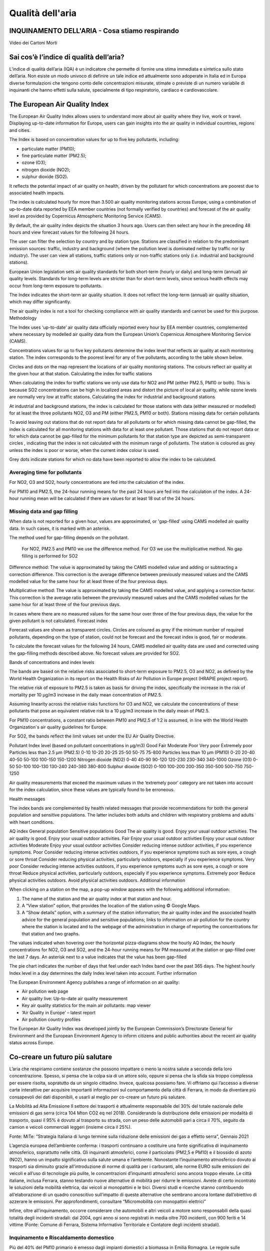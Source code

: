 Qualità dell'aria
=================

INQUINAMENTO DELL'ARIA - Cosa stiamo respirando
-----------------------------------------------

.. raw:: html

     <iframe width="560" height="315"
     src="https://www.youtube.com/embed/AQBm5C8M7zE?si=44wFoclqZFU94pPy"
     title="YouTube video player" frameborder="0"
     allow="accelerometer; autoplay; clipboard-write; encrypted-media;
     gyroscope; picture-in-picture; web-share"
     referrerpolicy="strict-origin-when-cross-origin"
     allowfullscreen></iframe>

Video dei Cartoni Morti


Sai cos’è l’indice di qualità dell’aria?
----------------------------------------

L’indice di qualità dell’aria (IQA) è un indicatore che permette di
fornire una stima immediata e sintetica sullo stato dell’aria. Non
esiste un modo univoco di definire un tale indice ed attualmente sono
adoperate in Italia ed in Europa diverse formulazioni che tengono
conto delle concentrazioni misurate, stimate o previste di un numero
variabile di inquinanti che hanno effetti sulla salute, specialmente
di tipo respiratorio, cardiaco e cardiovascolare.


The European Air Quality Index
------------------------------

The European Air Quality Index allows users to understand more about
air quality where they live, work or travel. Displaying up-to-date
information for Europe, users can gain insights into the air quality
in individual countries, regions and cities.

The Index is based on concentration values for up to five key pollutants, including:

*    particulate matter (PM10);
*    fine particulate matter (PM2.5);
*    ozone (O3);
*    nitrogen dioxide (NO2);
*    sulphur dioxide (SO2).

It reflects the potential impact of air quality on health, driven by
the pollutant for which concentrations are poorest due to associated
health impacts.

The index is calculated hourly for more than 3.500 air quality
monitoring stations across Europe, using a combination of up-to-date
data reported by EEA member countries (not formally verified by
countries) and forecast of the air quality level as provided by
Copernicus Atmospheric Monitoring Service (CAMS).

By default, the air quality index depicts the situation 3 hours
ago. Users can then select any hour in the preceding 48 hours and view
forecast values for the following 24 hours.

.. image:: map_air_quality_index.png

The user can filter the selection by country and by station
type. Stations are classified in relation to the predominant emission
sources: traffic, industry and background (where the pollution level
is dominated neither by traffic nor by industry). The user can view
all stations, traffic stations only or non-traffic stations only
(i.e. industrial and background stations).

European Union legislation sets air quality standards for both
short-term (hourly or daily) and long-term (annual) air quality
levels. Standards for long-term levels are stricter than for
short-term levels, since serious health effects may occur from
long-term exposure to pollutants.

The Index indicates the short-term air quality situation. It does not
reflect the long-term (annual) air quality situation, which may differ
significantly.

The air quality index is not a tool for checking compliance with air
quality standards and cannot be used for this purpose.  Methodology

The Index uses ‘up-to-date’ air quality data officially reported every
hour by EEA member countries, complemented where necessary by modelled
air quality data from the European Union’s Copernicus Atmosphere
Monitoring Service (CAMS).

Concentrations values for up to five key pollutants determine the
index level that reflects air quality at each monitoring station. The
index corresponds to the poorest level for any of five pollutants,
according to the table shown below.

Circles and dots on the map represent the locations of air quality
monitoring stations. The colours reflect air quality at the given hour
at that station.  Calculating the index for traffic stations

When calculating the index for traffic stations we only use data for
NO2 and PM (either PM2.5, PM10 or both). This is because SO2
concentrations can be high in localized areas and distort the picture
of local air quality, while ozone levels are normally very low at
traffic stations.  Calculating the index for industrial and background
stations

At industrial and background stations, the index is calculated for
those stations with data (either measured or modelled) for at least
the three pollutants NO2, O3 and PM (either PM2.5, PM10 or both).
Stations missing data for certain pollutants

To avoid leaving out stations that do not report data for all
pollutants or for which missing data cannot be gap-filled, the index
is calculated for all monitoring stations with data for at least one
pollutant. Those stations that do not report data or for which data
cannot be gap-filled for the minimum pollutants for that station type
are depicted as semi-transparent circles , indicating that the index
is not calculated with the minimum range of pollutants. The station is
coloured as grey unless the index is poor or worse, when the current
index colour is used.

Grey dots indicate stations for which no data have been reported to
allow the index to be calculated.

Averaging time for pollutants
^^^^^^^^^^^^^^^^^^^^^^^^^^^^^

For NO2, O3 and SO2, hourly concentrations are fed into the
calculation of the index.

For PM10 and PM2.5, the 24-hour running means for the past 24 hours
are fed into the calculation of the index. A 24-hour running mean will
be calculated if there are values for at least 18 out of the 24 hours.

Missing data and gap filling
^^^^^^^^^^^^^^^^^^^^^^^^^^^^

When data is not reported for a given hour, values are approximated,
or 'gap-filled' using CAMS modelled air quality data. In such cases,
it is marked with an asterisk.

The method used for gap-filling depends on the pollutant.

    For NO2, PM2.5 and PM10 we use the difference method.
    For O3 we use the multiplicative method.
    No gap filling is performed for SO2

Difference method: The value is approximated by taking the CAMS
modelled value and adding or subtracting a correction difference. This
correction is the average difference between previously measured
values and the CAMS modelled value for the same hour for at least
three of the four previous days.

Multiplicative method: The value is approximated by taking the CAMS
modelled value, and applying a correction factor. This correction is
the average ratio between the previously measured values and the CAMS
modelled values for the same hour for at least three of the four
previous days.

In cases where there are no measured values for the same hour over
three of the four previous days, the value for the given pollutant is
not calculated.  Forecast index

Forecast values are shown as transparent circles. Circles are coloured
as grey if the minimum number of required pollutants, depending on the
type of station, could not be forecast and the forecast index is good,
fair or moderate.

To calculate the forecast values for the following 24 hours, CAMS
modelled air quality data are used and corrected using the gap-filling
methods described above. No forecast values are provided for SO2.

Bands of concentrations and index levels

The bands are based on the relative risks associated to short-term
exposure to PM2.5, O3 and NO2, as defined by the World Health
Organization in its report on the Health Risks of Air Pollution in
Europe project (HRAPIE project report).

The relative risk of exposure to PM2.5 is taken as basis for driving
the index, specifically the increase in the risk of mortality per 10
µg/m3 increase in the daily mean concentration of PM2.5.

Assuming linearity across the relative risks functions for O3 and NO2,
we calculate the concentrations of these pollutants that pose an
equivalent relative risk to a 10 µg/m3 increase in the daily mean of
PM2.5.

For PM10 concentrations, a constant ratio between PM10 and PM2.5 of
1:2 is assumed, in line with the World Health Organization´s air
quality guidelines for Europe.

For SO2, the bands reflect the limit values set under the EU Air Quality Directive.

Pollutant 	Index level
(based on pollutant concentrations in µg/m3)
Good 	Fair 	Moderate 	Poor 	Very poor 	Extremely poor
Particles less than 2.5 µm (PM2.5) 	0-10 	10-20 	20-25 	25-50 	50-75 	75-800
Particles less than 10 µm (PM10) 	0-20 	20-40 	40-50 	50-100 	100-150 	150-1200
Nitrogen dioxide (NO2) 	0-40 	40-90 	90-120 	120-230 	230-340 	340-1000
Ozone (O3) 	0-50 	50-100 	100-130 	130-240 	240-380 	380-800
Sulphur dioxide (SO2) 	0-100 	100-200 	200-350 	350-500 	500-750 	750-1250

Air quality measurements that exceed the maximum values in the
‘extremely poor’ category are not taken into account for the index
calculation, since these values are typically found to be erroneous.

Health messages

The index bands are complemented by health related messages that
provide recommendations for both the general population and sensitive
populations. The latter includes both adults and children with
respiratory problems and adults with heart conditions.

AQ index 	General population 	Sensitive populations
Good 	The air quality is good. Enjoy your usual outdoor activities. 	The air quality is good. Enjoy your usual outdoor activities.
Fair 	Enjoy your usual outdoor activities 	Enjoy your usual outdoor activities
Moderate 	Enjoy your usual outdoor activities 	Consider reducing intense outdoor activities, if you experience symptoms.
Poor 	Consider reducing intense activities outdoors, if you experience symptoms such as sore eyes, a cough or sore throat 	Consider reducing physical activities, particularly outdoors, especially if you experience symptoms.
Very poor 	Consider reducing intense activities outdoors, if you experience symptoms such as sore eyes, a cough or sore throat 	Reduce physical activities, particularly outdoors, especially if you experience symptoms.
Extremely poor 	Reduce physical activities outdoors. 	Avoid physical activities outdoors.
Additional information

When clicking on a station on the map, a pop-up window appears with
the following additional information:

1. The name of the station and the air quality index at that station and hour.

2. A “View station” option, that provides the location of the station using © Google Maps.

3. A “Show details” option, with a summary of the station information;
   the air quality index and the associated health advice for the
   general population and sensitive populations; links to information
   on air pollution for the country where the station is located and
   to the webpage of the administration in charge of reporting the
   concentrations for that station and two graphs.

The values indicated when hovering over the horizontal pizza-diagrams
show the hourly AQ Index, the hourly concentrations for NO2, O3 and
SO2, and the 24-hour running means for PM measured at the station or
gap-filled over the last 7 days. An asterisk next to a value indicates
that the value has been gap-filled

The pie chart indicates the number of days that feel under each Index
band over the past 365 days. The highest hourly Index level in a day
determines the daily Index level taken into account.  Further
information

The European Environment Agency publishes a range of information on
air quality:

*    Air pollution web page
*    Air quality live: Up-to-date air quality measurement
*    Key air quality statistics for the main air pollutants: map viewer
*    ‘Air Quality in Europe’ – latest report
*    Air pollution country profiles

The European Air Quality Index was developed jointly by the European
Commission’s Directorate General for Environment and the European
Environment Agency to inform citizens and public authorities about the
recent air quality status across Europe.

Co-creare un futuro più salutare
--------------------------------

.. image:: Pannelli_FerrAria_Air-Break_AirQualityPanels-jan-2022-def_Page_1-3.jpg
.. image:: Pannelli_FerrAria_Air-Break_AirQualityPanels-jan-2022-def_Page_2-3.jpg
.. image:: Pannelli_FerrAria_Air-Break_AirQualityPanels-jan-2022-def_Page_3-1.jpg
.. image:: FerrAria-Aria-e-Salute-1.jpg
.. image:: infografica_impianti_emissioni.jpg
.. image:: 002.png

L’aria che respiriamo contiene sostanze che possono impattare o meno
la nostra salute a seconda della loro concentrazione. Spesso, si pensa
che la colpa sia di un attore solo, oppure si pensa che la sfida sia
troppo complessa per essere risolta, sopratutto da un singolo
cittadino. Invece, qualcosa possiamo fare. Vi offriamo qui l’accesso a
diverse carte interattive per acquisire importanti informazioni sul
comportamento della città di Ferrara, in modo da diventare più
consapevoli dei dati disponibili, e usarli al meglio per co-creare un
futuro più salutare.


La Mobilità ad Alta Emissione Il settore dei trasporti è attualmente
responsabile del 30% del totale nazionale delle emissioni di gas serra
(circa 104 Mton CO2 eq nel 2018). Considerando la distribuzione delle
emissioni per modalità di trasporto, quasi il 95% è dovuto al
trasporto su strada, con un peso delle automobili pari a circa il 70%,
seguito da camion e veicoli commerciali leggeri (insieme circa il
25%).

Fonte: MiTe: “Strategia Italiana di lungo termine sulla riduzione
delle emissioni dei gas a effetto serra”, Gennaio 2021


L’agenzia europea dell’ambiente conferma: i trasporti continuano a
costituire una fonte significativa di inquinamento atmosferico,
soprattutto nelle città. Gli inquinanti atmosferici, come il
particolato (PM2,5 e PM10) e il biossido di azoto (NO2), hanno un
impatto significativo sulla salute umana e l’ambiente. Nonostante
l’inquinamento atmosferico dovuto ai trasporti sia diminuito grazie
all’introduzione di norme di qualità per i carburanti, alle norme EURO
sulle emissioni dei veicoli e all’uso di tecnologie più pulite, le
concentrazioni d’inquinanti atmosferici sono ancora troppo elevate. Le
città italiane, inclusa Ferrara, stanno testando nuove alternative di
mobilità per ridurre le emissioni. Avrete di certo incontrato le
soluzioni della mobilità elettrica, dai veicoli ai monopattini e le
bici. Diversi studi e ricerche stanno contribuendo all’elaborazione di
un quadro conoscitivo sull’impatto di queste alternative che sembrano
ancora lontane dall’obiettivo di azzerare le emissioni. Per
approfondimenti, consultare “Micromobilità con monopattini elettrici”

Infine, oltre all’inquinamento, occorre considerare che automobili e
altri veicoli a motore sono responsabili della quasi totalità degli
incidenti stradali: dal 2004, ogni anno si sono registrati in media
oltre 700 incidenti, con 900 feriti e 14 vittime (Fonte: Comune di
Ferrara, Sistema Informativo Territoriale e Contatore degli incidenti
stradali).


Inquinamento e Riscaldamento domestico
^^^^^^^^^^^^^^^^^^^^^^^^^^^^^^^^^^^^^^

Più del 40% del PM10 primario è emesso dagli impianti domestici a
biomassa in Emilia Romagna. Le regole sulle biomasse sono solo una
delle 94 azioni del Piano Aria Integrato Regionale, che agisce sulle
altre fonti di inquinamento atmosferico.  Fonte: l’inventario
regionale delle emissioni in atmosfera, realizzato mediante il
software INEMAR (INventario EMissioni ARia) (2017), fonte: ARPAE



Che fare?
^^^^^^^^^

Ci serve ridurre i consumi energetici legati al riscaldamente e al
raffrescamento ottimizando l’efficienza energetica delle nostre
abitazioni e abandonare gli impianti termici a biomasssa. Diverse
misure strutturali come il “Bonus 110%” sono oggi disponibili e
favoriscono la transizione progressiva verso un parco residenziale a
basse emissioni e l’adozione di sistemi più efficienti alimentati da
fonti rinnovabili (es. pompe di calore elettriche). La Regione
Emilia-Romagna si propone di contribuire al miglioramento della
qualità dell’aria e all’incremento dell’efficienza energetica
attraverso la sostituzione dei generatori di calore alimentati a
biomassa legnosa. Consulta il sito di ARPAE per più informazioni
.https://www.arpae.it/it/temi-ambientali/aria/liberiamo-laria/impianti-a-biomassa


Vuoi capire come i dati ti possono servire per migliorare la
situazione? Abbiamo sviluppato diverse attività per : capire cosa
raccontano i dati a scala locale, distinguere le relazioni
causa-effetto, e identificare le opportunità di azione. In questa
missione riconosciamo una ampia geografia della responsabilità.

Classificazione delle stazioni di monitoraggio
^^^^^^^^^^^^^^^^^^^^^^^^^^^^^^^^^^^^^^^^^^^^^^

Non tutte le stazioni di monitoraggio della qualità dell’aria sono
uguali. Possono differenziarsi per il tipo di sensori installati, per
la loro posizione, e per il tipo di misurazione a cui sono preposte.

L’Agenzia Europea per l’Ambiente (https://www.eea.europa.eu/it) ha
stilato dei criteri per la classificazione di questo tipo di
centraline a seconda della loro tipologia e delle caratteristiche
dell’ambiente in cui sono installate. Senza voler scendere troppo nei
dettagli, possiamo dividere le stazioni in tre grandi categorie:

misurazione dell’inquinamento da TRAFFICO (T): stazioni che misurano
il livello di inquinamento generato prevalentemente da emissioni da
traffico, provenienti da strade limitrofe con intensità di traffico
medio alta;

misurazione dell’inquinamento di FONDO (B): stazioni posizione lontano
da specifiche fonti di inquinamento (industrie, traffico,
riscaldamento residenziale, etc.) che non sono influenzate, cioè, da
una fonte prevalente di inquinamento.

monitoraggio di fonti di inquinamento INDUSTRIALI (I): stazioni
ubicate in una zona in cui l’inquinamento sia generato in prevalenza
da singole industrie o da vicine zone industriali

Anche l’ambiente che accoglie la stazione viene categorizzato dalla
stessa direttiva e suddiviso in aree di tipo Urbano (U), Suburbano (S)
e Rurale (R).

Le aree urbane sono quelle densamente popolate, quelle suburbane, o
periferiche, sono caratterizzate da un'alternanza di aree edificate ed
aree libere da edifici, quelle rurali possono essere caratterizzate
per esclusione.

Questa classificazione di massima viene affinata in base all’attività
umana prevalente in aree Residenziali (R), Commerciali (C),
Industriali (I), Agricole (A) e Naturali (N).

Le stazioni vengono indicate con una sigla che ne rappresenta il tipo,
ad esempio, ad una stazione di misurazione del traffico situata in
un’area urbana a vocazione commerciale sarà attribuito il codice TU-C,
ad una che misura l’inquinamento di fondo in periferia, quello BS-R
(in caso la prevalenza di strutture antropiche sia di tipo
residenziale).

Non tutte le combinazioni di questi fattori possono essere utilizzate,
ad esempio non sarà mai possibile classificare una stazione come TU-N
perché per definizione un’area urbana, registra una forte presenza
umana.  A seconda dell’ambiente che le ospita, si considera che le
stazioni coprano un’area che va da circa 200m² di una stazione
installata in ambito urbano a diverse decine di chilometri per le
stazioni situate in un ambiente rurale, o a centinaia di chilometri
quadrati nel caso di aree rurali remote (distanti più di 50 km da
centri abitati e zone industriali).

Le misurazioni attese dalle stazioni, quindi, dipenderanno dalla loro
tipologia. La valutazione delle letture effettuate dovrà tenere conto
delle stazioni circostanti e di altri fattori che sarebbe fuori luogo
elencare in questo documento ma che possono essere un valido spunto di
discussione da approfondire in classe.

Nelle linee guida per la predisposizione delle reti di monitoraggio
della qualità dell’aria, l’Istituto Superiore per la Protezione e la
Ricerca Ambientale individua le scuole come luoghi adatti
all’installazione di stazioni di background urbano e suburbano.

Criteri per la selezione del sito di installazione
^^^^^^^^^^^^^^^^^^^^^^^^^^^^^^^^^^^^^^^^^^^^^^^^^^

Per far sì che i dati raccolti dalle stazioni possano essere
paragonabili, è importante che il posizionamento di queste ultime sia
il più possibile omogeneo. Due sensori che misurano la concentrazione
di particolato, posizionati su un palazzo, e posti uno a piano strada,
e l’altro sul lastrico solare, ad esempio, daranno, nello stesso
istante, valori che possono essere molto diversi tra di loro.

Le linee guida sono particolarmente dettagliate sul tipo di
posizionamento dei punti di misura di una stazione in base ai
parametri monitorati ed al tipo di stazione.

Allo stato attuale, le stazioni Stima misurano, oltre a temperatura ed
umidità, PM2.5, PM10, CO2. Idealmente una stazione che registra questo
tipo di parametri, dovrebbe essere posizionata ad altezza uomo intorno
ai 2m dal livello del suolo, ma, per proteggere l’apparato da
manomissioni e furti, si può prendere in considerazione la possibilità
di posizionarle ad un’altezza che varia tra i 2 e 4 metri.

Visto che le concentrazioni di particolato diminuiscono con l’altezza,
sarebbe opportuno che tutte le stazioni fossero installate ad
un'altezza simile.

Anche la distanza dall’edificio che dovesse dare loro supporto
influenza le misurazioni. Se possibile, bisognerebbe usare una staffa
che distanzi la stazione di almeno 20 centimetri dal muro che la
sostiene.

È importante assicurarsi che ci sia un buon circolo d'aria attorno
alla stazione. In caso contrario i valori registrati potrebbero essere
sottostimati. Anche una posizione troppo esposta potrebbe portare a
valutazioni inesatte. Ad esempio, la turbolenza prodotta dai veicoli
in transito potrebbe portare a misurazioni più alte dei valori
realmente.

La stazione Stima ha bisogno di essere alimentata continuamente e di
trasmettere periodicamente i campioni perché possano essere
trasformati in osservazioni utilizzabili.  Per fare ciò è necessario
assicurarsi che il punto prescelto permetta alla stazione di
collegarsi tramite rete Wi-Fi ad internet. Potrete trovare alcuni
criteri per permettere un utilizzo sicuro e protetto della connessione
più avanti in questa guida.



Bibliografia
^^^^^^^^^^^^

* https://eur-lex.europa.eu/legal-content/IT/TXT/PDF/?uri=CELEX:32008L0050&from=IT
* https://www.isprambiente.gov.it/files/aria/lineeguidaretimonitoraggio.pdf
* https://www.london.gov.uk/sites/default/files/air_quality_monitoring_guidance_january_2018.pdf
* https://library.wmo.int/?lvl=notice_display&id=12407 

